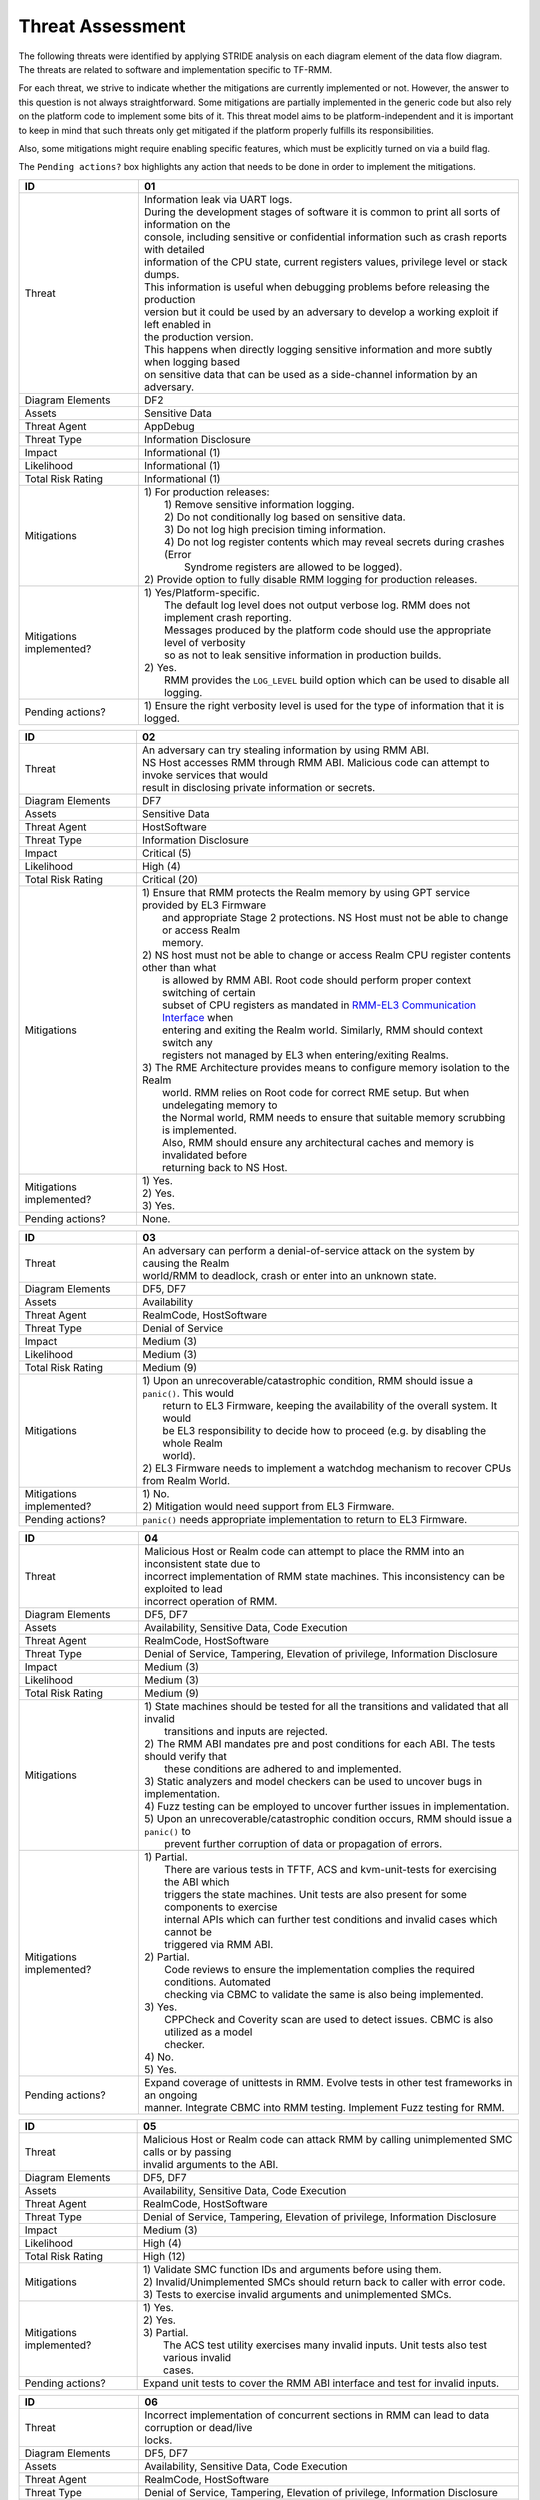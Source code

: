 .. SPDX-License-Identifier: BSD-3-Clause
.. SPDX-FileCopyrightText: Copyright TF-RMM Contributors.

Threat Assessment
=================

The following threats were identified by applying STRIDE analysis on
each diagram element of the data flow diagram. The threats are related to
software and implementation specific to TF-RMM.

For each threat, we strive to indicate whether the mitigations are currently
implemented or not. However, the answer to this question is not always
straightforward. Some mitigations are partially implemented in the generic code
but also rely on the platform code to implement some bits of it. This threat
model aims to be platform-independent and it is important to keep in mind that
such threats only get mitigated if the platform properly fulfills its
responsibilities.

Also, some mitigations might require enabling specific features, which must be
explicitly turned on via a build flag.

The ``Pending actions?`` box highlights any action that needs to be done in
order to implement the mitigations.

+------------------------+---------------------------------------------------+
| ID                     | 01                                                |
+========================+===================================================+
| Threat                 | | Information leak via UART logs.                 |
|                        |                                                   |
|                        | | During the development stages of software it is |
|                        |   common to print all sorts of information on the |
|                        | | console, including sensitive or confidential    |
|                        |   information such as crash reports with detailed |
|                        | | information of the CPU state, current registers |
|                        |   values, privilege level or stack dumps.         |
|                        |                                                   |
|                        | | This information is useful when debugging       |
|                        |   problems before releasing the production        |
|                        | | version but it could be used by an adversary    |
|                        |   to develop a working exploit if left enabled in |
|                        | | the production version.                         |
|                        |                                                   |
|                        | | This happens when directly logging sensitive    |
|                        |   information and more subtly when logging based  |
|                        | | on sensitive data that can be used as a         |
|                        |   side-channel information by an adversary.       |
+------------------------+---------------------------------------------------+
| Diagram Elements       | DF2                                               |
+------------------------+---------------------------------------------------+
| Assets                 | Sensitive Data                                    |
+------------------------+---------------------------------------------------+
| Threat Agent           | AppDebug                                          |
+------------------------+---------------------------------------------------+
| Threat Type            | Information Disclosure                            |
+------------------------+---------------------------------------------------+
| Impact                 | Informational (1)                                 |
+------------------------+---------------------------------------------------+
| Likelihood             | Informational (1)                                 |
+------------------------+---------------------------------------------------+
| Total Risk Rating      | Informational (1)                                 |
+------------------------+---------------------------------------------------+
| Mitigations            | | 1) For production releases:                     |
|                        | |   1) Remove sensitive information logging.      |
|                        | |   2) Do not conditionally log based on          |
|                        |        sensitive data.                            |
|                        | |   3) Do not log high precision timing           |
|                        |        information.                               |
|                        | |   4) Do not log register contents which may     |
|                        |        reveal secrets during crashes (Error       |
|                        | |      Syndrome registers are allowed to be       |
|                        |        logged).                                   |
|                        |                                                   |
|                        | | 2) Provide option to fully disable RMM logging  |
|                        |      for production releases.                     |
+------------------------+---------------------------------------------------+
| Mitigations            | | 1) Yes/Platform-specific.                       |
| implemented?           | |    The default log level does not output verbose|
|                        |      log. RMM does not implement crash reporting. |
|                        | |    Messages produced by the platform code       |
|                        |      should use the appropriate level of verbosity|
|                        | |    so as not to leak sensitive information in   |
|                        |      production builds.                           |
|                        | | 2) Yes.                                         |
|                        | |    RMM provides the ``LOG_LEVEL`` build option  |
|                        |      which can be used to disable all logging.    |
+------------------------+---------------------------------------------------+
| Pending actions?       | | 1) Ensure the right verbosity level is used for |
|                        |      the type of information that it is logged.   |
+------------------------+---------------------------------------------------+

+------------------------+---------------------------------------------------+
| ID                     | 02                                                |
+========================+===================================================+
| Threat                 | | An adversary can try stealing information by    |
|                        |   using RMM ABI.                                  |
|                        |                                                   |
|                        | | NS Host accesses RMM through RMM ABI. Malicious |
|                        |   code can attempt to invoke services that would  |
|                        | | result in disclosing private information or     |
|                        |   secrets.                                        |
+------------------------+---------------------------------------------------+
| Diagram Elements       | DF7                                               |
+------------------------+---------------------------------------------------+
| Assets                 | Sensitive Data                                    |
+------------------------+---------------------------------------------------+
| Threat Agent           | HostSoftware                                      |
+------------------------+---------------------------------------------------+
| Threat Type            | Information Disclosure                            |
+------------------------+---------------------------------------------------+
| Impact                 | Critical (5)                                      |
+------------------------+---------------------------------------------------+
| Likelihood             | High (4)                                          |
+------------------------+---------------------------------------------------+
| Total Risk Rating      | Critical (20)                                     |
+------------------------+---------------------------------------------------+
| Mitigations            | | 1) Ensure that RMM protects the Realm memory by |
|                        |      using GPT service provided by EL3 Firmware   |
|                        | |    and appropriate Stage 2 protections. NS Host |
|                        |      must not be able to change or access Realm   |
|                        | |    memory.                                      |
|                        | | 2) NS host must not be able to change or access |
|                        |      Realm CPU register contents other than what  |
|                        | |    is allowed by RMM ABI. Root code should      |
|                        |      perform proper context switching of certain  |
|                        | |    subset of CPU registers as mandated in       |
|                        |      `RMM-EL3 Communication Interface`_ when      |
|                        | |    entering and exiting the Realm world.        |
|                        |      Similarly, RMM should context switch any     |
|                        | |    registers not managed by EL3 when            |
|                        |      entering/exiting Realms.                     |
|                        | | 3) The RME Architecture provides means to       |
|                        |      configure memory isolation to the Realm      |
|                        | |    world. RMM relies on Root code for correct   |
|                        |      RME setup. But when undelegating memory to   |
|                        | |    the Normal world, RMM needs to ensure that   |
|                        |      suitable memory scrubbing is implemented.    |
|                        | |    Also, RMM should ensure any architectural    |
|                        |      caches and memory is invalidated before      |
|                        | |    returning back to NS Host.                   |
+------------------------+---------------------------------------------------+
| Mitigations            | | 1) Yes.                                         |
| implemented?           | | 2) Yes.                                         |
|                        | | 3) Yes.                                         |
+------------------------+---------------------------------------------------+
| Pending actions?       | | None.                                           |
+------------------------+---------------------------------------------------+

+------------------------+---------------------------------------------------+
| ID                     | 03                                                |
+========================+===================================================+
| Threat                 | | An adversary can perform a denial-of-service    |
|                        |   attack on the system by causing the Realm       |
|                        | | world/RMM to deadlock, crash or enter into an   |
|                        |   unknown state.                                  |
+------------------------+---------------------------------------------------+
| Diagram Elements       | DF5, DF7                                          |
+------------------------+---------------------------------------------------+
| Assets                 | Availability                                      |
+------------------------+---------------------------------------------------+
| Threat Agent           | RealmCode, HostSoftware                           |
+------------------------+---------------------------------------------------+
| Threat Type            | Denial of Service                                 |
+------------------------+---------------------------------------------------+
| Impact                 | Medium (3)                                        |
+------------------------+---------------------------------------------------+
| Likelihood             | Medium (3)                                        |
+------------------------+---------------------------------------------------+
| Total Risk Rating      | Medium (9)                                        |
+------------------------+---------------------------------------------------+
| Mitigations            | | 1) Upon an unrecoverable/catastrophic condition,|
|                        |      RMM should issue a ``panic()``. This would   |
|                        | |    return to EL3 Firmware, keeping the          |
|                        |      availability of the overall system. It would |
|                        | |    be EL3 responsibility to decide how to       |
|                        |      proceed (e.g. by disabling the whole Realm   |
|                        | |    world).                                      |
|                        | | 2) EL3 Firmware needs to implement a watchdog   |
|                        |      mechanism to recover CPUs from Realm World.  |
+------------------------+---------------------------------------------------+
| Mitigations            | | 1) No.                                          |
| implemented?           | | 2) Mitigation would need support from EL3       |
|                        |      Firmware.                                    |
+------------------------+---------------------------------------------------+
| Pending actions?       | | ``panic()`` needs appropriate implementation to |
|                        |   return to EL3 Firmware.                         |
+------------------------+---------------------------------------------------+

+------------------------+---------------------------------------------------+
| ID                     | 04                                                |
+========================+===================================================+
| Threat                 | | Malicious Host or Realm code can attempt to     |
|                        |   place the RMM into an inconsistent state due to |
|                        | | incorrect implementation of RMM state machines. |
|                        |   This inconsistency can be exploited to lead     |
|                        | | incorrect operation of RMM.                     |
+------------------------+---------------------------------------------------+
| Diagram Elements       | DF5, DF7                                          |
+------------------------+---------------------------------------------------+
| Assets                 | Availability, Sensitive Data, Code Execution      |
+------------------------+---------------------------------------------------+
| Threat Agent           | RealmCode, HostSoftware                           |
+------------------------+---------------------------------------------------+
| Threat Type            | Denial of Service, Tampering, Elevation of        |
|                        | privilege, Information Disclosure                 |
+------------------------+---------------------------------------------------+
| Impact                 | Medium (3)                                        |
+------------------------+---------------------------------------------------+
| Likelihood             | Medium (3)                                        |
+------------------------+---------------------------------------------------+
| Total Risk Rating      | Medium (9)                                        |
+------------------------+---------------------------------------------------+
| Mitigations            | | 1) State machines should be tested for all the  |
|                        |      transitions and validated that all invalid   |
|                        | |    transitions and inputs are rejected.         |
|                        | | 2) The RMM ABI mandates pre and post conditions |
|                        |      for each ABI. The tests should verify that   |
|                        | |    these conditions are adhered to and          |
|                        |      implemented.                                 |
|                        | | 3) Static analyzers and model checkers can be   |
|                        |      used to uncover bugs in implementation.      |
|                        | | 4) Fuzz testing can be employed to uncover      |
|                        |      further issues in implementation.            |
|                        | | 5) Upon an unrecoverable/catastrophic condition |
|                        |      occurs, RMM should issue a ``panic()`` to    |
|                        | |    prevent further corruption of data or        |
|                        |      propagation of errors.                       |
+------------------------+---------------------------------------------------+
| Mitigations            | | 1) Partial.                                     |
| implemented?           | |    There are various tests in TFTF, ACS and     |
|                        |      kvm-unit-tests for exercising the ABI which  |
|                        | |    triggers the state machines. Unit tests are  |
|                        |      also present for some components to exercise |
|                        | |    internal APIs which can further test         |
|                        |      conditions and invalid cases which cannot be |
|                        | |    triggered via RMM ABI.                       |
|                        | | 2) Partial.                                     |
|                        | |    Code reviews to ensure the implementation    |
|                        |      complies the required conditions. Automated  |
|                        | |    checking via CBMC to validate the same is    |
|                        |      also being implemented.                      |
|                        | | 3) Yes.                                         |
|                        | |    CPPCheck and Coverity scan are used to detect|
|                        |      issues. CBMC is also utilized as a model     |
|                        | |    checker.                                     |
|                        | | 4) No.                                          |
|                        | | 5) Yes.                                         |
+------------------------+---------------------------------------------------+
| Pending actions?       | | Expand coverage of unittests in RMM. Evolve     |
|                        |   tests in other test frameworks in an ongoing    |
|                        | | manner. Integrate CBMC into RMM testing.        |
|                        |   Implement Fuzz testing for RMM.                 |
+------------------------+---------------------------------------------------+

+------------------------+---------------------------------------------------+
| ID                     | 05                                                |
+========================+===================================================+
| Threat                 | | Malicious Host or Realm code can attack RMM by  |
|                        |   calling unimplemented SMC calls or by passing   |
|                        | | invalid arguments to the ABI.                   |
+------------------------+---------------------------------------------------+
| Diagram Elements       | DF5, DF7                                          |
+------------------------+---------------------------------------------------+
| Assets                 | Availability, Sensitive Data, Code Execution      |
+------------------------+---------------------------------------------------+
| Threat Agent           | RealmCode, HostSoftware                           |
+------------------------+---------------------------------------------------+
| Threat Type            | Denial of Service, Tampering, Elevation of        |
|                        | privilege, Information Disclosure                 |
+------------------------+---------------------------------------------------+
| Impact                 | Medium (3)                                        |
+------------------------+---------------------------------------------------+
| Likelihood             | High (4)                                          |
+------------------------+---------------------------------------------------+
| Total Risk Rating      | High (12)                                         |
+------------------------+---------------------------------------------------+
| Mitigations            | | 1) Validate SMC function IDs and arguments      |
|                        |      before using them.                           |
|                        | | 2) Invalid/Unimplemented SMCs should return back|
|                        |      to caller with error code.                   |
|                        | | 3) Tests to exercise invalid arguments and      |
|                        |      unimplemented SMCs.                          |
+------------------------+---------------------------------------------------+
| Mitigations            | | 1) Yes.                                         |
| implemented?           | | 2) Yes.                                         |
|                        | | 3) Partial.                                     |
|                        | |    The ACS test utility exercises many invalid  |
|                        |      inputs. Unit tests also test various invalid |
|                        | |    cases.                                       |
+------------------------+---------------------------------------------------+
| Pending actions?       | | Expand unit tests to cover the RMM ABI interface|
|                        |   and test for invalid inputs.                    |
+------------------------+---------------------------------------------------+

+------------------------+---------------------------------------------------+
| ID                     | 06                                                |
+========================+===================================================+
| Threat                 | | Incorrect implementation of concurrent sections |
|                        |   in RMM can lead to data corruption or dead/live |
|                        | | locks.                                          |
+------------------------+---------------------------------------------------+
| Diagram Elements       | DF5, DF7                                          |
+------------------------+---------------------------------------------------+
| Assets                 | Availability, Sensitive Data, Code Execution      |
+------------------------+---------------------------------------------------+
| Threat Agent           | RealmCode, HostSoftware                           |
+------------------------+---------------------------------------------------+
| Threat Type            | Denial of Service, Tampering, Elevation of        |
|                        | privilege, Information Disclosure                 |
+------------------------+---------------------------------------------------+
| Impact                 | Medium (3)                                        |
+------------------------+---------------------------------------------------+
| Likelihood             | Medium (3)                                        |
+------------------------+---------------------------------------------------+
| Total Risk Rating      | Medium (9)                                        |
+------------------------+---------------------------------------------------+
| Mitigations            | | 1) Follow locking discipline described in       |
|                        |      `RMM Locking Guidelines`_ when implementing  |
|                        | |    concurrent sections in RMM.                  |
|                        | | 2) Validate locking discipline using tests which|
|                        |      can run multiple threads in RMM.             |
|                        | | 3) Fuzz tests on RMM with multiple threads.     |
+------------------------+---------------------------------------------------+
| Mitigations            | | 1) Yes.                                         |
| implemented?           | | 2) Yes.                                         |
|                        | |    The TFX test has tests which can test        |
|                        |      concurrent sections in RMM. Also, stress     |
|                        | |    tests in CI will also test this scenario.    |
|                        | | 3) No.                                          |
|                        | |    Need further investigation.                  |
+------------------------+---------------------------------------------------+
| Pending actions?       | | Enhance TFX tests to test more concurrent       |
|                        |   sections in RMM. Investigate the possibility of |
|                        | | multithread Fuzz Testing.                       |
+------------------------+---------------------------------------------------+

+------------------------+---------------------------------------------------+
| ID                     | 07                                                |
+========================+===================================================+
| Threat                 | | A Realm can claim to be another Realm. NS Host  |
|                        |   can associate the PA of one Realm to another    |
|                        | | Realm.                                          |
+------------------------+---------------------------------------------------+
| Diagram Elements       | DF5, DF7                                          |
+------------------------+---------------------------------------------------+
| Assets                 | Sensitive Data                                    |
+------------------------+---------------------------------------------------+
| Threat Agent           | RealmCode, HostSoftware                           |
+------------------------+---------------------------------------------------+
| Threat Type            | Spoofing                                          |
+------------------------+---------------------------------------------------+
| Impact                 | Critical (5)                                      |
+------------------------+---------------------------------------------------+
| Likelihood             | Medium (3)                                        |
+------------------------+---------------------------------------------------+
| Total Risk Rating      | High (15)                                         |
+------------------------+---------------------------------------------------+
| Mitigations            | | 1) A Realm should not be able to spoof another  |
|                        |      realm. The NSHost must not be able to assign |
|                        | |    a granule/metadata to a Realm which is       |
|                        |      already assigned to another Realm.           |
+------------------------+---------------------------------------------------+
| Mitigations            | | 1) Yes.                                         |
| Implemented?           | |    This mitigation is inherently supported by   |
|                        |      the RMM ABI. SMC call from realm is always   |
|                        | |    associated to the Realm Descriptor (RD) and  |
|                        |      the RMM ABI does not allow spoofing of RD.   |
|                        | |    NS Host always has to pass the address of a  |
|                        |      valid RD to make requests to the             |
|                        | |    corresponding Realm. RMM maintains a global  |
|                        |      granule array and every granule linked to a  |
|                        | |    Realm has a specific State and reference     |
|                        |      count associated with it. Hence, the NS Host |
|                        | |    cannot associate an already Realm associated |
|                        |      granule to another Realm.                    |
+------------------------+---------------------------------------------------+
| Pending actions?       | | None.                                           |
+------------------------+---------------------------------------------------+

+------------------------+---------------------------------------------------+
| ID                     | 08                                                |
+========================+===================================================+
| Threat                 | | Memory corruption due to memory overflows and   |
|                        |   lack of boundary checks when accessing resources|
|                        | | could allow an adversary to execute arbitrary   |
|                        |   code, modify some state variable to change the  |
|                        | | normal flow of the program or leak sensitive    |
|                        |   information. If the control flow can be changed |
|                        | | by a stack overflow, code execution can also be |
|                        |   subverted by an adversary.                      |
|                        |                                                   |
|                        | | Like in other software, RMM has multiple points |
|                        |   where memory corruption and security errors can |
|                        | | arise.                                          |
|                        |                                                   |
|                        | | Some of the errors include integer overflow,    |
|                        |   buffer overflow, incorrect array boundary checks|
|                        | | and incorrect error management.                 |
|                        |   Improper use of asserts instead of proper input |
|                        | | validations might also result in these kinds of |
|                        |   errors in release builds.                       |
+------------------------+---------------------------------------------------+
| Diagram Elements       | DF5, DF7                                          |
+------------------------+---------------------------------------------------+
| Assets                 | Code Execution, Sensitive Data, Availability      |
+------------------------+---------------------------------------------------+
| Threat Agent           | RealmCode, HostSoftware                           |
+------------------------+---------------------------------------------------+
| Threat Type            | Tampering, Information Disclosure,                |
|                        | Elevation of Privilege                            |
+------------------------+---------------------------------------------------+
| Impact                 | Critical (5)                                      |
+------------------------+---------------------------------------------------+
| Likelihood             | Medium (3)                                        |
+------------------------+---------------------------------------------------+
| Total Risk Rating      | High (15)                                         |
+------------------------+---------------------------------------------------+
| Mitigations            | | 1) Use proper input validation.                 |
|                        | | 2) Enable Architecture security features to     |
|                        |      mitigate buffer overflow and ROP/JOP issues. |
|                        | | 3) Utilize stack protection mechanism provided  |
|                        |      by the compiler.                             |
|                        | | 4) Design suitable per CPU stack protection, so |
|                        |      another CPU cannot corrupt stack which does  |
|                        | |    not belong to it.                            |
|                        | | 5) Suitable testing to test bounds of inputs.   |
|                        | | 6) Employ secure coding guidelines like MISRA to|
|                        |      remove many of the type safety issues        |
|                        | |    associated with the C language.              |
|                        | | 7) Use static analyzers to check for common     |
|                        |      issues. Also, make use of model checkers to  |
|                        | |    validate loop bounds and other bounds in the |
|                        |      source code.                                 |
+------------------------+---------------------------------------------------+
| Mitigations            | | 1) Yes.                                         |
| implemented?           | | 2) Yes.                                         |
|                        | |    RMM Enables many Architecture security       |
|                        |      features like PAC and BTI but there is       |
|                        | |    ongoing action to enable more architectural  |
|                        |      security features.                           |
|                        | | 3) No.                                          |
|                        | | 4) No.                                          |
|                        | | 5) Partial.                                     |
|                        | |    Some tests are present, but more tests needed|
|                        |      to ensure the bounds are validated.          |
|                        | | 6) Yes.                                         |
|                        | | 7) Partial.                                     |
|                        |      RMM uses CPPCheck and Coverity Scan to detect|
|                        | |    issues. RMM also utilizes CMBC to ensure that|
|                        |      bounds in loops and other program constructs |
|                        | |    are proper.                                  |
+------------------------+---------------------------------------------------+
| Pending actions?       | | Add sanitizers like ASAN, MSAN or UBSAN.        |
|                        |   Implement further Architecture extensions       |
|                        | | related to security. RMM needs to implement     |
|                        |   per-CPU stack protection and also provide       |
|                        | | capability to add compiler stack protection     |
|                        |   features as a user option.                      |
+------------------------+---------------------------------------------------+

+------------------------+---------------------------------------------------+
| ID                     | 09                                                |
+========================+===================================================+
| Threat                 | | SMC calls can leak sensitive information from   |
|                        |   RMM memory via microarchitectural side channels.|
|                        |                                                   |
|                        | | Microarchitectural side-channel attacks such as |
|                        |   `Spectre`_ can be used to leak data across      |
|                        | | security boundaries. An adversary might attempt |
|                        |   to use this kind of attack to leak sensitive    |
|                        | | data from RMM memory.                           |
|                        |                                                   |
|                        | | Also, some SMC calls, such as the ones involving|
|                        |   encryption when applicable, might take different|
|                        | | amount of time to complete depending upon the   |
|                        |   parameters. An adversary might attempt to use   |
|                        | | that information in order to infer secrets or to|
|                        |   leak sensitive information.                     |
+------------------------+---------------------------------------------------+
| Diagram Elements       | DF5, DF7                                          |
+------------------------+---------------------------------------------------+
| Assets                 | Sensitive Data                                    |
+------------------------+---------------------------------------------------+
| Threat Agent           | RealmCode, HostSoftware                           |
+------------------------+---------------------------------------------------+
| Threat Type            | Information Disclosure                            |
+------------------------+---------------------------------------------------+
| Impact                 | Critical (5)                                      |
+------------------------+---------------------------------------------------+
| Likelihood             | Low (2)                                           |
+------------------------+---------------------------------------------------+
| Total Risk Rating      | Medium (10)                                       |
+------------------------+---------------------------------------------------+
| Mitigations            | | 1) Enable appropriate speculation side-channel  |
|                        |      mitigations as recommended by the            |
|                        | |    Architecture.                                |
|                        | | 2) Enable appropriate timing side-channel       |
|                        |      protections available in the Architecture.   |
|                        | | 3) Ensure the software components dealing with  |
|                        |      sensitive data use Data Independent          |
|                        | |    algorithms.                                  |
|                        | | 4) Ensure that only required memory is mapped   |
|                        |      when executing a Realm or doing operations in|
|                        | |    RMM so as to minimize effects of CPU         |
|                        |      speculation.                                 |
+------------------------+---------------------------------------------------+
| Mitigations            | | 1) Yes.                                         |
| implemented?           | | 2) No.                                          |
|                        | |    ``FEAT_DIT`` should be enabled for RMM.      |
|                        | | 3) Yes.                                         |
|                        | |    RMM relies on MbedTLS library to use         |
|                        |      algorithms which are data independent when   |
|                        | |    handling sensitive data.                     |
|                        | | 4) Yes.                                         |
|                        | |    The slot buffer design for dynamically       |
|                        |      mapping memory ensures that only required    |
|                        | |    memory is mapped into RMM.                   |
+------------------------+---------------------------------------------------+
| Pending actions?       | | Review speculation vulnerabilities and ensure   |
|                        |   RMM implements all mititagions provided by the  |
|                        | | Architecture.                                   |
|                        |                                                   |
|                        | | Enable ``FEAT_DIT`` on RMM.                     |
+------------------------+---------------------------------------------------+

+------------------------+---------------------------------------------------+
| ID                     | 10                                                |
+========================+===================================================+
| Threat                 | | Unexpected boot arguments (including boot       |
|                        |   manifest) from EL3 Firmware or different format |
|                        | | of boot manifest can cause RMM to crash or      |
|                        |   operate incorrectly.                            |
+------------------------+---------------------------------------------------+
| Diagram Elements       | DF1                                               |
+------------------------+---------------------------------------------------+
| Assets                 | Availability                                      |
+------------------------+---------------------------------------------------+
| Threat Agent           | RootCode                                          |
+------------------------+---------------------------------------------------+
| Threat Type            | Denial of Service                                 |
+------------------------+---------------------------------------------------+
| Impact                 | High (4)                                          |
+------------------------+---------------------------------------------------+
| Likelihood             | High (4)                                          |
+------------------------+---------------------------------------------------+
| Total Risk Rating      | High (16)                                         |
+------------------------+---------------------------------------------------+
| Mitigations            | | 1) Enforce a strict version control of the Boot |
|                        |      interface between RMM and EL3 Firmware. Any  |
|                        | |    mismatch or incompatible change is caught out|
|                        |      by the version change and will cause RMM to  |
|                        | |    fail.                                        |
|                        | | 2) Validate Boot Arguments.                     |
+------------------------+---------------------------------------------------+
| Mitigations            | | 1) Yes.                                         |
| implemented?           | | 2) Yes/Platform-specific.                       |
|                        | |    The `RMM Boot Interface specification`_      |
|                        |      defines the checks done at boot time and all |
|                        | |    the possible error codes returned to EL3     |
|                        |      Firmware. It also specifies the actions      |
|                        | |    to take by EL3 upon failure. Platform        |
|                        |      specific part of the boot protocol needs     |
|                        | |    platform specific mitigation.                |
+------------------------+---------------------------------------------------+
| Pending actions?       | None.                                             |
+------------------------+---------------------------------------------------+

+------------------------+---------------------------------------------------+
| ID                     | 11                                                |
+========================+===================================================+
| Threat                 | | Misconfiguration of the S2 MMU tables may allow |
|                        |   Realms to access sensitive data belonging to    |
|                        | | other Realms or even NS Host memory.            |
+------------------------+---------------------------------------------------+
| Diagram Elements       | DF5, DF7                                          |
+------------------------+---------------------------------------------------+
| Assets                 | Sensitive Data, Code execution                    |
+------------------------+---------------------------------------------------+
| Threat Agent           | RealmCode, HostSoftware                           |
+------------------------+---------------------------------------------------+
| Threat Type            | Information Disclosure                            |
+------------------------+---------------------------------------------------+
| Impact                 | Critical (5)                                      |
+------------------------+---------------------------------------------------+
| Likelihood             | High (4)                                          |
+------------------------+---------------------------------------------------+
| Total Risk Rating      | Critical (20)                                     |
+------------------------+---------------------------------------------------+
| Mitigations            | | 1) Ensure proper implementation of S2 table     |
|                        |      management code in RMM. It should not be     |
|                        | |    possible to trigger misconfiguration of S2   |
|                        |      tables using RMM ABI. Appropriate tests to   |
|                        | |    ensure that the implementation is robust.    |
|                        | | 2) The RMM specification mandates the rules for |
|                        |      assigning memory to a Realm and IPA          |
|                        | |    management. Ensure the rules mandated by the |
|                        |      RMM specification are validated by suitable  |
|                        | |    tooling.                                     |
+------------------------+---------------------------------------------------+
| Mitigations            | | 1) Partially.                                   |
| implemented?           | |    There are various tests like kvm-unit-tests, |
|                        |      TFTF, TFX and ACS to test the                |
|                        | |    implementation. Unit tests of S2 tables need |
|                        |      to be implemented. Static analysis is in     |
|                        | |    place to detect issues.                      |
|                        | | 2) Partially.                                   |
|                        | |    Code reviews to ensure the implementation    |
|                        |      complies with the required conditions.       |
|                        | |    Automated checking via CBMC to validate the  |
|                        |      same is also being implemented.              |
+------------------------+---------------------------------------------------+
| Pending actions?       | | Increase testing coverage of S2 table management|
|                        |   code in RMM.                                    |
|                        | | Integrate CMBC into RMM testing.                |
+------------------------+---------------------------------------------------+

+------------------------+---------------------------------------------------+
| ID                     | 12                                                |
+========================+===================================================+
| Threat                 | | Realm code flow diversion through REC metadata  |
|                        |   manipulation from Host Software.                |
|                        |                                                   |
|                        | | An adversary with access to a Realm's REC could |
|                        |   tamper with the structure content and affect the|
|                        | | Realm's execution flow.                         |
+------------------------+---------------------------------------------------+
| Diagram Elements       | DF7                                               |
+------------------------+---------------------------------------------------+
| Assets                 | Code Execution                                    |
+------------------------+---------------------------------------------------+
| Threat Agent           | HostSoftware                                      |
+------------------------+---------------------------------------------------+
| Threat Type            | Tampering                                         |
+------------------------+---------------------------------------------------+
| Impact                 | Critical (5)                                      |
+------------------------+---------------------------------------------------+
| Likelihood             | Medium (3)                                        |
+------------------------+---------------------------------------------------+
| Total Risk Rating      | High (15)                                         |
+------------------------+---------------------------------------------------+
| Mitigations            | | 1) The RMM specification mandates that sensitive|
|                        |      metadata like REC should be stored in Realm  |
|                        | |    PAS. Also, the specification does not allow  |
|                        |      NSHost to manipulate REC contents via RMI    |
|                        | |    once the associated Realm is Activated.      |
|                        |      Ensure that the RMM specification guidelines |
|                        | |    are enforced.                                |
|                        | | 2) Map sensitive metadata into RMM S1 tables    |
|                        |      only when manipulating the Realm/REC. Once   |
|                        | |    RMM is finished manipulating the metadata,   |
|                        |      unmap it from S1 tables. Thus the time window|
|                        | |    when RMM can access the metadata is kept to a|
|                        |      minimum thus reducing the opportunity to     |
|                        | |    corrupt the metadata.                        |
+------------------------+---------------------------------------------------+
| Mitigations            | | 1) Yes.                                         |
| implemented?           | | 2) Yes.                                         |
|                        | |    The slot-buffer mechanism in RMM is used to  |
|                        |      map metadata only when needed and it is      |
|                        | |    unmmaped when the access is not required.    |
+------------------------+---------------------------------------------------+
| Pending actions?       | None                                              |
+------------------------+---------------------------------------------------+

+------------------------+---------------------------------------------------+
| ID                     | 13                                                |
+========================+===================================================+
| Threat                 | | Use of PMU and MPAM statistics to increase the  |
|                        |   the accuracy of side channel attacks.           |
+------------------------+---------------------------------------------------+
| Diagram Elements       | DF7                                               |
+------------------------+---------------------------------------------------+
| Assets                 | Sensitive Data                                    |
+------------------------+---------------------------------------------------+
| Threat Agent           | HostSoftware                                      |
+------------------------+---------------------------------------------------+
| Threat Type            | Information Disclosure                            |
+------------------------+---------------------------------------------------+
| Impact                 | Critical (5)                                      |
+------------------------+---------------------------------------------------+
| Likelihood             | High (4)                                          |
+------------------------+---------------------------------------------------+
| Total Risk Rating      | Critical (20)                                     |
+------------------------+---------------------------------------------------+
| Mitigations            | | 1) Save/Restore performance counters on         |
|                        |      on transitions between security domains or   |
|                        | |    between Realms.                              |
|                        | | 2) Configure MPAM so that is either disabled or |
|                        |      set to default values for Realm world.       |
+------------------------+---------------------------------------------------+
| Mitigations            | | 1) PMU is saved and restored.                   |
| implemented?           | | 2) MPAM is not enabled for Realm world.         |
+------------------------+---------------------------------------------------+
| Pending actions?       | None.                                             |
+------------------------+---------------------------------------------------+

+------------------------+---------------------------------------------------+
| ID                     | 14                                                |
+========================+===================================================+
| Threat                 | | Misconfiguration of the hardware IPs and        |
|                        |   registers may lead to data leaks or incorrect   |
|                        | | behaviour.                                      |
|                        |                                                   |
|                        | | RMM needs to interact with several hardware IPs |
|                        |   as well as system registers for which it uses   |
|                        | | its own libraries and/or drivers.               |
|                        |   Misconfiguration of such elements could cause   |
|                        | | data leaks and/or system malfunction.           |
+------------------------+---------------------------------------------------+
| Diagram Elements       | DF8                                               |
+------------------------+---------------------------------------------------+
| Assets                 | Sensitive Data, Availability                      |
+------------------------+---------------------------------------------------+
| Threat Agent           | RMMCode                                           |
+------------------------+---------------------------------------------------+
| Threat Type            | Information Disclosure, Denial of Service         |
+------------------------+---------------------------------------------------+
| Impact                 |  Critical (5)                                     |
+------------------------+---------------------------------------------------+
| Likelihood             |  Informational (1)                                |
+------------------------+---------------------------------------------------+
| Total Risk Rating      |  Low (5)                                          |
+------------------------+---------------------------------------------------+
| Mitigations            | | 1) Code reviews.                                |
|                        | | 2) Testing on FVPs and other hardware and       |
|                        |      emulation platforms to check for correct     |
|                        | |    behaviour.                                   |
+------------------------+---------------------------------------------------+
| Mitigations            | | 1) Yes.                                         |
| implemented?           | | 2) Yes.                                         |
|                        | |    RMM is tested regularly on FVP and more      |
|                        |      platforms will be added in future as they    |
|                        | |    become available.                            |
+------------------------+---------------------------------------------------+
| Pending actions?       | None                                              |
+------------------------+---------------------------------------------------+

--------------

.. _RMM Boot Interface specification: https://trustedfirmware-a.readthedocs.io/en/latest/components/rmm-el3-comms-spec.html#rmm-boot-interface
.. _Spectre: https://developer.arm.com/support/arm-security-updates/speculative-processor-vulnerability
.. _RMM Locking Guidelines: https://tf-rmm.readthedocs.io/en/latest/design/locking.html
.. _RMM-EL3 Communication Interface: https://trustedfirmware-a.readthedocs.io/en/latest/components/rmm-el3-comms-spec.html